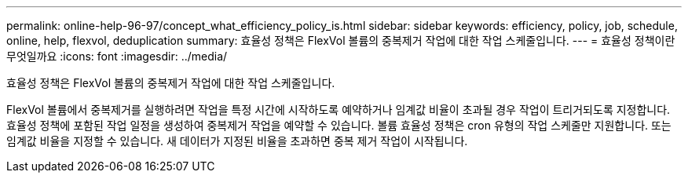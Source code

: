---
permalink: online-help-96-97/concept_what_efficiency_policy_is.html 
sidebar: sidebar 
keywords: efficiency, policy, job, schedule, online, help, flexvol, deduplication 
summary: 효율성 정책은 FlexVol 볼륨의 중복제거 작업에 대한 작업 스케줄입니다. 
---
= 효율성 정책이란 무엇일까요
:icons: font
:imagesdir: ../media/


[role="lead"]
효율성 정책은 FlexVol 볼륨의 중복제거 작업에 대한 작업 스케줄입니다.

FlexVol 볼륨에서 중복제거를 실행하려면 작업을 특정 시간에 시작하도록 예약하거나 임계값 비율이 초과될 경우 작업이 트리거되도록 지정합니다. 효율성 정책에 포함된 작업 일정을 생성하여 중복제거 작업을 예약할 수 있습니다. 볼륨 효율성 정책은 cron 유형의 작업 스케줄만 지원합니다. 또는 임계값 비율을 지정할 수 있습니다. 새 데이터가 지정된 비율을 초과하면 중복 제거 작업이 시작됩니다.
